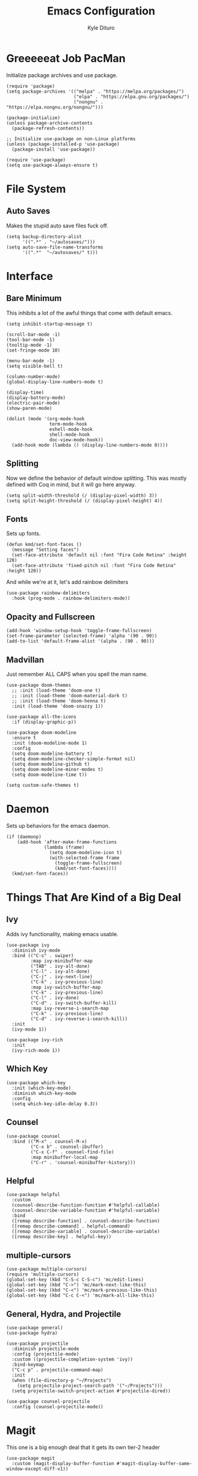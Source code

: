 #+Title: Emacs Configuration
#+Author: Kyle Dituro

* Greeeeeat Job PacMan
Initialize package archives and use package.

#+begin_src elisp
  (require 'package)
  (setq package-archives '(("melpa" . "https://melpa.org/packages/")
                           ("elpa" . "https://elpa.gnu.org/packages/")
                           ("nongnu" . "https://elpa.nongnu.org/nongnu/")))

  (package-initialize)
  (unless package-archive-contents
    (package-refresh-contents))

  ;; Initialize use-package on non-Linux platforms
  (unless (package-installed-p 'use-package)
    (package-install 'use-package))

  (require 'use-package)
  (setq use-package-always-ensure t)
#+end_src

* File System
** Auto Saves

Makes the stupid auto save files fuck off.

#+begin_src elisp
  (setq backup-directory-alist
        '((".*" . "~/autosaves/")))
  (setq auto-save-file-name-transforms
        '((".*"  "~/autosaves/" t)))
#+end_src

* Interface
** Bare Minimum
This inhibits a lot of the awful things that come with default emacs.

#+begin_src elisp
  (setq inhibit-startup-message t)

  (scroll-bar-mode -1)
  (tool-bar-mode -1)
  (tooltip-mode -1)
  (set-fringe-mode 10)

  (menu-bar-mode -1)
  (setq visible-bell t)

  (column-number-mode)
  (global-display-line-numbers-mode t)

  (display-time)
  (display-battery-mode)
  (electric-pair-mode)
  (show-paren-mode)

  (dolist (mode '(org-mode-hook
                  term-mode-hook
                  eshell-mode-hook
                  shell-mode-hook
                  doc-view-mode-hook))
    (add-hook mode (lambda () (display-line-numbers-mode 0))))
#+end_src

** Splitting
Now we define the behavior of default window splitting. This was mostly defined with Coq in mind, but it will go here anyway.

#+begin_src elisp
  (setq split-width-threshold (/ (display-pixel-width) 3))
  (setq split-height-threshold (/ (display-pixel-height) 4))
#+end_src

** Fonts
Sets up fonts.
#+begin_src elisp
  (defun kmd/set-font-faces ()
    (message "Setting faces")
    (set-face-attribute 'default nil :font "Fira Code Retina" :height 120)
    (set-face-attribute 'fixed-pitch nil :font "Fira Code Retina" :height 120))
#+end_src

And while we're at it, let's add rainbow delimiters
#+begin_src elisp
  (use-package rainbow-delimiters
    :hook (prog-mode . rainbow-delimiters-mode))
#+end_src

** Opacity and Fullscreen
#+begin_src elisp
  (add-hook 'window-setup-hook 'toggle-frame-fullscreen)
  (set-frame-parameter (selected-frame) 'alpha '(90 . 90))
  (add-to-list 'default-frame-alist '(alpha . (90 . 90)))
#+end_src

** Madvillan
Just remember ALL CAPS when you spell the man name.
#+begin_src elisp
  (use-package doom-themes
    ;; :init (load-theme 'doom-one t)
    ;; :init (load-theme 'doom-material-dark t)
    ;; :init (load-theme 'doom-henna t)
    :init (load-theme 'doom-snazzy 1))

  (use-package all-the-icons
    :if (display-graphic-p))

  (use-package doom-modeline
    :ensure t
    :init (doom-modeline-mode 1)
    :config
    (setq doom-modeline-battery t)
    (setq doom-modeline-checker-simple-format nil)
    (setq doom-modeline-github t)
    (setq doom-modeline-minor-modes t)
    (setq doom-modeline-time t))

  (setq custom-safe-themes t)
#+end_src

* Daemon

Sets up behaviors for the emacs daemon.

#+begin_src elisp
  (if (daemonp)
      (add-hook 'after-make-frame-functions
                (lambda (frame)
                  (setq doom-modeline-icon t)
                  (with-selected-frame frame
                    (toggle-frame-fullscreen)
                    (kmd/set-font-faces))))
    (kmd/set-font-faces))
#+end_src

* Things That Are Kind of a Big Deal
** Ivy
Adds ivy functionality, making emacs usable.
#+begin_src elisp
  (use-package ivy
    :diminish ivy-mode
    :bind (("C-s" . swiper)
           :map ivy-minibuffer-map
           ("TAB" . ivy-alt-done)
           ("C-l" . ivy-alt-done)
           ("C-j" . ivy-next-line)
           ("C-k" . ivy-previous-line)
           :map ivy-switch-buffer-map
           ("C-k" . ivy-previous-line)
           ("C-l" . ivy-done)
           ("C-d" . ivy-switch-buffer-kill)
           :map ivy-reverse-i-search-map
           ("C-k" . ivy-previous-line)
           ("C-d" . ivy-reverse-i-search-kill))
    :init
    (ivy-mode 1))

  (use-package ivy-rich
    :init
    (ivy-rich-mode 1))
#+end_src

** Which Key
#+begin_src elisp
  (use-package which-key
    :init (which-key-mode)
    :diminish which-key-mode
    :config
    (setq which-key-idle-delay 0.3))
#+end_src

** Counsel
#+begin_src elisp
  (use-package counsel
    :bind (("M-x" . counsel-M-x)
           ("C-x b" . counsel-ibuffer)
           ("C-x C-f" . counsel-find-file)
           :map minibuffer-local-map
           ("C-r" . 'counsel-minibuffer-history)))
#+end_src

** Helpful
#+begin_src elisp
  (use-package helpful
    :custom
    (counsel-describe-function-function #'helpful-callable)
    (counsel-describe-variable-function #'helpful-variable)
    :bind
    ([remap describe-function] . counsel-describe-function)
    ([remap describe-command] . helpful-command)
    ([remap describe-variable] . counsel-describe-variable)
    ([remap describe-key] . helpful-key))
#+end_src

** multiple-cursors
#+begin_src elisp
  (use-package multiple-cursors)
  (require 'multiple-cursors)
  (global-set-key (kbd "C-S-c C-S-c") 'mc/edit-lines)
  (global-set-key (kbd "C->") 'mc/mark-next-like-this)
  (global-set-key (kbd "C-<") 'mc/mark-previous-like-this)
  (global-set-key (kbd "C-c C-<") 'mc/mark-all-like-this)
#+end_src

** General, Hydra, and Projectile
#+begin_src elisp
  (use-package general)
  (use-package hydra)

  (use-package projectile
    :diminish projectile-mode
    :config (projectile-mode)
    :custom ((projectile-completion-system 'ivy))
    :bind-keymap
    ("C-c p" . projectile-command-map)
    :init
    (when (file-directory-p "~/Projects")
      (setq projectile-project-search-path '("~/Projects")))
    (setq projectile-switch-project-action #'projectile-dired))

  (use-package counsel-projectile
    :config (counsel-projectile-mode))
#+end_src

* Magit
This one is a big enough deal that it gets its own tier-2 header
#+begin_src elisp
(use-package magit
  :custom (magit-display-buffer-function #'magit-display-buffer-same-window-except-diff-v1))
#+end_src

* Strange One-Off Packages and Utilities
** command-log-mode
Sets up command log mode. Not sure why I have this.

#+begin_src elisp
  (use-package command-log-mode)
#+end_src

** diminish
Gets rid of a lot of really redundant minor modes in the modeline.
#+begin_src elisp
  (use-package diminish)
#+end_src

** ArXiv mode
Very self explanitory
#+begin_src elisp
(use-package arxiv-mode
  :ensure t
  :config
  (setq arxiv-pop-up-new-frame 0))
#+end_src

** Monkeytype
Tap tap tap tap tap
#+begin_src elisp
  (use-package fortune
    :custom
    (fortune-file "/usr/share/games/fortunes/fortunes")
    (fortune-dir "/usr/share/games/fortunes"))

  (use-package monkeytype)
#+end_src

* Language / File Specifics
** doc-view and PDF Stuff
#+begin_src elisp
  (setq doc-view-resolution 200)
  (use-package pdf-tools)
#+end_src

** Org-mode
This one is a lot. Here we go:
#+begin_src elisp
  (defun kmd/org-mode-setup ()
    (org-indent-mode)
    (variable-pitch-mode 1)
    (visual-line-mode 1)
    (setq org-image-actual-width (/ (display-pixel-width) 3)))

  (use-package org
    :hook (org-mode . kmd/org-mode-setup)
    :ensure t
    :config
    (setq org-hide-emphasis-markers t)
    (setq org-src-tab-acts-natively t)
    (setq org-agenda-files
          '("/home/yata_/Agendas/tasks.org")))
    ;;	'("/home/yata_/Documents/org-mode-tests/tasks.org"))
    (setq org-agenda-start-with-log-mode t)
    (setq org-log-done 'time)
    (setq org-log-into-drawer t)
    (setq org-return-follows-link t)
    (setq org-capture-templates
          `(("t" "Tasks / Projects")
            ("tt" "Task" entry (file+olp "/home/yata_/Agendas/tasks.org" "Inbox")
             "* TODO %?\n  %U\n  %a" :empty-lines 1)

            ("th" "Task Here" entry (file+olp "/home/yata_/Agendas/tasks.org" "Inbox")
             "* TODO %?\n  %U\n  %a\n  %i" :empty-lines 1)))

    (define-key global-map (kbd "C-c t")
      (lambda () (interactive) (org-capture nil)))


    (setq org-refile-targets
          '(("archive.org" :maxlevel . 1)
            ("tasks.org" :maxlevel . 1)))
    ;; Save Org buffers after refiling
    (advice-add 'org-refile :after 'org-save-all-org-buffers)
#+end_src
**** org-noter
This one's easy:
#+begin_src elisp
  (use-package org-noter)
#+end_src

**** org-present
Another big one:
#+begin_src elisp
  (unless (package-installed-p 'org-present)
    (package-install 'org-present))

  (defun kmd/org-present-start ()
    ;; Center the presentation and wrap lines
    (visual-fill-column-mode 1)
    (visual-line-mode 1)

    ;; Tweak font sizes
    (setq-local face-remapping-alist '((default (:height 1.5) variable-pitch)
                                       (header-line (:height 4.0) variable-pitch)
                                       (org-document-title (:height 1.75) org-document-title)
                                       (org-code (:height 1.55) org-code)
                                       (org-verbatim (:height 1.55) org-verbatim)
                                       (org-block (:height 1.25) org-block)
                                       (org-block-begin-line (:height 0.7) org-block)))

    (setq header-line-format " "))

  (defun kmd/org-present-prepare-slide (buffer-name heading)
    (org-indent-mode 0)
    ;; Show only top-level headlines
    (org-overview)
  
    ;; Unfold the current entry
    (org-show-entry)

    ;; Show only direct subheadings of the slide but don't expand them
    (org-show-children))

  (add-hook 'org-present-after-navigate-functions 'kmd/org-present-prepare-slide)


  (defun kmd/org-present-end ()
    ;; Stop centering the document
    (org-indent-mode 1)
    (variable-pitch-mode 1)
    (visual-line-mode 1)
    (setq-local face-remapping-alist '((default variable-pitch default)))
    (setq header-line-format nil))

  (add-hook 'org-present-mode-hook 'kmd/org-present-start)
  (add-hook 'org-present-mode-quit-hook 'kmd/org-present-end)
#+end_src

**** org-roam
Sets up the roam database. Do note that this is often overwritten by local databases because I'm bad at roam.

#+begin_src elisp
  (use-package org-roam
    :ensure t
    :init
    (setq org-roam-v2-ack t)
    :bind (("C-c n l" . org-roam-buffer-toggle)
           ("C-c n f" . org-roam-node-find)
           ("C-c n i" . org-roam-node-insert))
    :config
    (org-roam-setup))
#+end_src

**** TODO Visual org-mode
I should probably work on this to make is actually good, because right now my org mode looks like absolute shit.

The bullets are especially bad... seen here.
#+begin_src elisp
  (use-package org-bullets
    :after org
    :hook (org-mode . org-bullets-mode))
#+end_src

Now we configure the faces, starting with the indentation then moving on to font stuff:
#+begin_src elisp
  (require 'org-faces)
  (dolist (face '((org-level-1 . 1.2)
                  (org-level-2 . 1.1)
                  (org-level-3 . 1.05)
                  (org-level-4 . 1.0)
                  (org-level-5 . 1.0)
                  (org-level-6 . 1.0)
                  (org-level-7 . 1.0)
                  (org-level-8 . 1.0)))
    (set-face-attribute (car face) nil :weight 'regular :height (cdr face)))
#+end_src

Ensure that anything that should be fixed-pitch in Org files appears that way:
#+begin_src elisp
  (set-face-attribute 'org-block nil :foreground nil :inherit 'fixed-pitch)
  (set-face-attribute 'org-code nil   :inherit '(shadow fixed-pitch))
  (set-face-attribute 'org-table nil   :inherit '(shadow fixed-pitch))
  (set-face-attribute 'org-verbatim nil :inherit '(shadow fixed-pitch))
  (set-face-attribute 'org-special-keyword nil :inherit '(font-lock-comment-face fixed-pitch))
  (set-face-attribute 'org-meta-line nil :inherit '(font-lock-comment-face fixed-pitch))
  (set-face-attribute 'org-checkbox nil :inherit 'fixed-pitch)
#+end_src

And lastly some visual fill stuff:

#+begin_src elisp
  (defun kmd/org-mode-visual-fill ()
    (setq visual-fill-column-width 120
          visual-fill-column-center-text t)
    (visual-fill-column-mode 1))

  (use-package visual-fill-column
    :hook (org-mode . kmd/org-mode-visual-fill))
#+end_src

**** ox packages
We'll just list these out:
#+begin_src elisp
  (use-package ox-twbs)
#+end_src

** LaTeX
We'll start with the basics. Auctex will be our main mode of action
#+begin_src elisp
  (use-package tex
    :ensure auctex)

  (setq TeX-auto-save t)
  (setq TeX-parse-self t)
  (setq-default TeX-master nil)
  (add-hook 'plain-TeX-mode-hook
            (lambda () (set (make-local-variable 'TeX-electric-math)
                            (cons "$" "$"))))
  (add-hook 'LaTeX-mode-hook
            (lambda () (set (make-local-variable 'TeX-electric-math)
                            (cons "\\(" "\\)"))))
#+end_src

Also, LaTeX preview pane:

#+begin_src elisp
  (use-package latex-preview-pane)
  (latex-preview-pane-enable)
#+end_src

And lastly, some funcitons that will make copying and updating my preamble doable:

#+begin_src elisp
  (defun LaTeX-copy-preamble ()
    (interactive)
    (copy-file "/home/yata_/Documents/LaTeX/sdpreamble.tex"
               (file-name-directory buffer-file-name) 1))

  (defun LaTeX-update-preamble ()
    (interactive)
    (copy-file (buffer-file-name)
               "/home/yata_/Documents/LaTeX/sdpreamble.tex" 1))

  (defun LaTeX-insert-template ()
    (interactive)
    (insert-file-contents "/home/yata_/Documents/LaTeX/template.tex" nil))
#+end_src

** Haskell
#+begin_src elisp
  (use-package haskell-mode)
#+end_src

** Coq
#+begin_src elisp
  (use-package proof-general)
#+end_src

** C/C++
#+begin_src elisp
  (setq
   gdb-many-windows t
   gdb-show-main t)

  (add-hook 'c-mode-hook (lambda () (flycheck-mode 1)))
#+end_src

** R
#+begin_src elisp
  (use-package ess)
  (package-install 'flycheck)
  (add-hook 'ess-mode-hook (lambda () (flycheck-mode 1)))
#+end_src

** Python
#+begin_src elisp
  (use-package elpy)
  (elpy-enable)
  (setenv "WORKON_HOME" "/home/yata_/miniconda3/envs/")
#+end_src

* Depricated Things
** Edwina
This was used to resize and reshape windows back when I did a lot more Coq, but it happens to break Org schedule windows, which is definitely more of a priority to me than Coq. Maybe this will change at some point, and maybe I'll write a patch to have more inteligent behavior. But that day is not today.

#+begin_src elisp
  ;; (use-package edwina
  ;;   :ensure t
  ;;   :config
  ;;   (setq display-buffer-base-action '(display-buffer-below-selected))
  ;;   (edwina-mode 1))
#+end_src

* Custom Variables
If I'm being real, I should proabably collapse these into actual settings, but that's a problem for another refactor...

#+begin_src elisp
  (custom-set-variables
   ;; custom-set-variables was added by Custom.
   ;; If you edit it by hand, you could mess it up, so be careful.
   ;; Your init file should contain only one such instance.
   ;; If there is more than one, they won't work right.
   '(arxiv-pop-up-new-frame nil)
   '(arxiv-use-variable-pitch t)
   '(custom-safe-themes
     '("c5ded9320a346146bbc2ead692f0c63be512747963257f18cc8518c5254b7bf5" "835868dcd17131ba8b9619d14c67c127aa18b90a82438c8613586331129dda63" "40b961730f8d3c63537d6c3e6601f15c6f6381b9239594c7bf80b7c6a94d3c24" "850bb46cc41d8a28669f78b98db04a46053eca663db71a001b40288a9b36796c" "b0e446b48d03c5053af28908168262c3e5335dcad3317215d9fdeb8bac5bacf9" "4a5aa2ccb3fa837f322276c060ea8a3d10181fecbd1b74cb97df8e191b214313" "e19ac4ef0f028f503b1ccafa7c337021834ce0d1a2bca03fcebc1ef635776bea" "e6f3a4a582ffb5de0471c9b640a5f0212ccf258a987ba421ae2659f1eaa39b09" "266ecb1511fa3513ed7992e6cd461756a895dcc5fef2d378f165fed1c894a78c" "82ef0ab46e2e421c4bcbc891b9d80d98d090d9a43ae76eb6f199da6a0ce6a348" "6c531d6c3dbc344045af7829a3a20a09929e6c41d7a7278963f7d3215139f6a7" "3d54650e34fa27561eb81fc3ceed504970cc553cfd37f46e8a80ec32254a3ec3" "a82ab9f1308b4e10684815b08c9cac6b07d5ccb12491f44a942d845b406b0296" "5784d048e5a985627520beb8a101561b502a191b52fa401139f4dd20acb07607" "3d47380bf5aa650e7b8e049e7ae54cdada54d0637e7bac39e4cc6afb44e8463b" "cbdf8c2e1b2b5c15b34ddb5063f1b21514c7169ff20e081d39cf57ffee89bc1e" "028c226411a386abc7f7a0fba1a2ebfae5fe69e2a816f54898df41a6a3412bb5" "613aedadd3b9e2554f39afe760708fc3285bf594f6447822dd29f947f0775d6c" "da186cce19b5aed3f6a2316845583dbee76aea9255ea0da857d1c058ff003546" "a9a67b318b7417adbedaab02f05fa679973e9718d9d26075c6235b1f0db703c8" "e8df30cd7fb42e56a4efc585540a2e63b0c6eeb9f4dc053373e05d774332fc13" "db3e80842b48f9decb532a1d74e7575716821ee631f30267e4991f4ba2ddf56e" "1d5e33500bc9548f800f9e248b57d1b2a9ecde79cb40c0b1398dec51ee820daf" "7a7b1d475b42c1a0b61f3b1d1225dd249ffa1abb1b7f726aec59ac7ca3bf4dae" default))
   '(doom-modeline-battery t)
   '(doom-modeline-checker-simple-format nil)
   '(doom-modeline-github t)
   '(doom-modeline-minor-modes t)
   '(doom-modeline-time t)
   '(org-noter-always-create-frame nil)
   '(org-noter-kill-frame-at-session-end nil)
   '(package-selected-packages
     '(org-noter command-log-mode arxiv-mode flycheck ess org-present latex-preview-pane pdf-tools doom-modeline all-the-icons multiple-cursors auctex elpy proof-general haskell-mode org-roam ox-twbs visual-fill-column visual-fill org-bullets magit diminish counsel-projectile projectile hydra general which-key use-package rainbow-delimiters ivy-rich helpful doom-themes counsel))
   '(revert-without-query '(".*.pdf"))
   '(safe-local-variable-values
     '((org-roam-db-location . "/home/yata_/Documents/isekai/isekaiRoam/org-roam.db")
       (org-roam-directory . "/home/yata_/Documents/isekai/isekaiRoam")
       (org-roam-db-location . "/home/yata_/Documents/isekaiRoam/org-roam.db")
       (org-roam-directory . "/home/yata_/Documents/isekaiRoam")
       (org-roam-db-location . "/home/yata_/RoamNotes/org-roam.db")
       (org-roam-directory . "/home/yata_/RoamNotes/")
       (org-roam-db-location file-truename "~/RoamNotes/org-roam.db")
       (org-roam-directory
        (file-truename "~/RoamNotes"))
       (org-roam-db-location . "/home/yata_/dnd/talmiar_notes/roam/org-roam.db")
       (org-roam-directory . "/home/yata_/dnd/talmiar_notes/roam"))))
  (custom-set-faces
   ;; custom-set-faces was added by Custom.
   ;; If you edit it by hand, you could mess it up, so be careful.
   ;; Your init file should contain only one such instance.
   ;; If there is more than one, they won't work right.
   )
  (put 'dired-find-alternate-file 'disabled nil)
#+end_src
